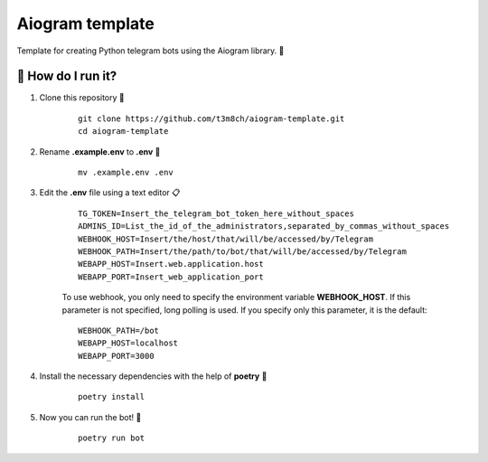 Aiogram template
================

Template for creating Python telegram bots using the Aiogram library. 🐍

🏃 How do I run it?
----------------
#. Clone this repository 🚀

    ::

        git clone https://github.com/t3m8ch/aiogram-template.git
        cd aiogram-template

#. Rename **.example.env** to **.env** 🔄

    ::

        mv .example.env .env

#. Edit the **.env** file using a text editor 📋

    ::

        TG_TOKEN=Insert_the_telegram_bot_token_here_without_spaces
        ADMINS_ID=List_the_id_of_the_administrators,separated_by_commas_without_spaces
        WEBHOOK_HOST=Insert/the/host/that/will/be/accessed/by/Telegram
        WEBHOOK_PATH=Insert/the/path/to/bot/that/will/be/accessed/by/Telegram
        WEBAPP_HOST=Insert.web.application.host
        WEBAPP_PORT=Insert_web_application_port

    To use webhook, you only need to specify the environment variable **WEBHOOK_HOST**.
    If this parameter is not specified, long polling is used. If you specify only
    this parameter, it is the default:

    ::

        WEBHOOK_PATH=/bot
        WEBAPP_HOST=localhost
        WEBAPP_PORT=3000

#. Install the necessary dependencies with the help of **poetry** 🔽

    ::

        poetry install

#. Now you can run the bot! 🎉

    ::

        poetry run bot
